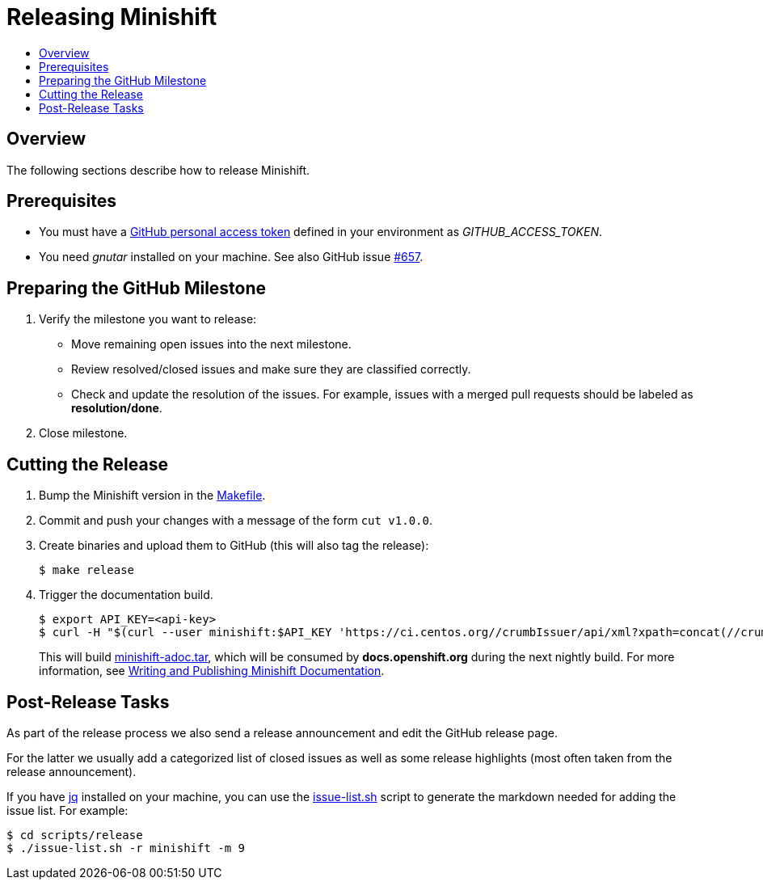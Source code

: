 = Releasing Minishift
:icons:
:toc: macro
:toc-title:
:toclevels: 1

toc::[]

[[releasing-overview]]
== Overview

The following sections describe how to release Minishift.

[[release-prereqs]]
== Prerequisites

- You must have a https://help.github.com/articles/creating-an-access-token-for-command-line-use[GitHub personal access token]
defined in your environment as _GITHUB_ACCESS_TOKEN_.
- You need _gnutar_ installed on your machine. See also GitHub issue link:https://github.com/minishift/minishift/issues/657[#657].

[[preparing-github-milestone]]
== Preparing the GitHub Milestone

. Verify the milestone you want to release:
  - Move remaining open issues into the next milestone.
  - Review resolved/closed issues and make sure they are classified correctly.
  - Check and update the resolution of the issues.
  For example, issues with a merged pull requests should be labeled as *resolution/done*.
. Close milestone.

[[cut-release]]
== Cutting the Release

. Bump the Minishift version in the link:https://github.com/minishift/minishift/blob/master/Makefile[Makefile].

. Commit and push your changes with a message of the form `cut v1.0.0`.

. Create binaries and upload them to GitHub (this will also tag the release):
+
----
$ make release
----

. Trigger the documentation build.
+
----
$ export API_KEY=<api-key>
$ curl -H "$(curl --user minishift:$API_KEY 'https://ci.centos.org//crumbIssuer/api/xml?xpath=concat(//crumbRequestField,":",//crumb)')" -X POST https://ci.centos.org/job/minishift-docs/build --user "minishift:$API_KEY"
----
+
This will build link:http://artifacts.ci.centos.org/minishift/minishift/docs/latest/[minishift-adoc.tar], which will be consumed by *docs.openshift.org* during the next nightly build.
For more information, see xref:../contributing/writing-docs.adoc#[Writing and Publishing Minishift Documentation].

[[post-release-tasks]]
== Post-Release Tasks

As part of the release process we also send a release announcement and edit the GitHub release page.

For the latter we usually add a categorized list of closed issues as well as some release highlights (most often taken from the release announcement).

If you have link:https://stedolan.github.io/jq/[jq] installed on your machine, you can use the link:https://github.com/minishift/minishift/blob/master/scripts/release/issue-list.sh[issue-list.sh] script to generate the markdown needed for adding the issue list.
For example:

----
$ cd scripts/release
$ ./issue-list.sh -r minishift -m 9
----
